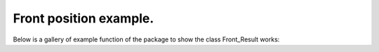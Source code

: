 Front position example.
======================

Below is a gallery of example function of the package to show the class Front_Result works: 